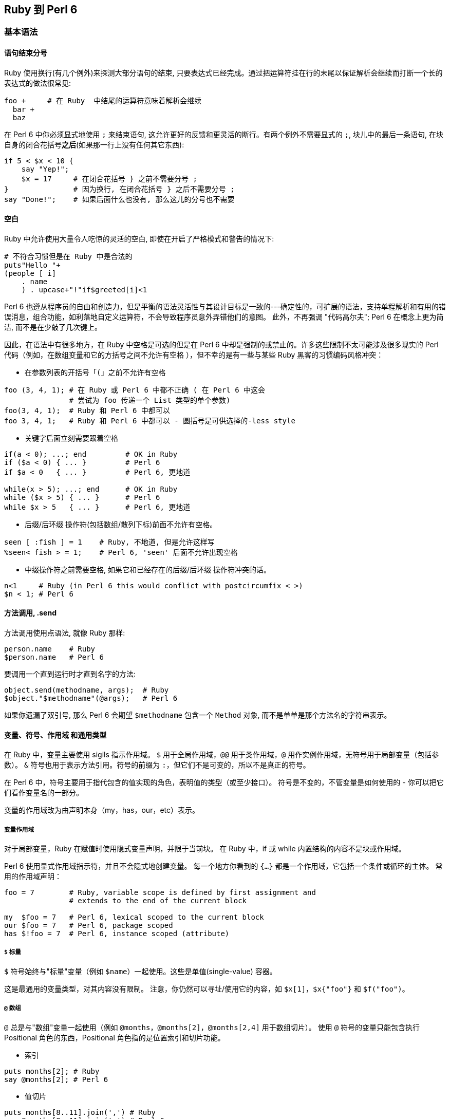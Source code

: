 == Ruby 到 Perl 6

=== 基本语法

==== 语句结束分号

Ruby 使用换行(有几个例外)来探测大部分语句的结束, 只要表达式已经完成。通过把运算符挂在行的末尾以保证解析会继续而打断一个长的表达式的做法很常见:


```ruby
foo +     # 在 Ruby  中结尾的运算符意味着解析会继续
  bar +
  baz
```

在 Perl 6 中你必须显式地使用 `;` 来结束语句, 这允许更好的反馈和更灵活的断行。有两个例外不需要显式的 `;`,  块儿中的最后一条语句, 在块自身的闭合花括号**之后**(如果那一行上没有任何其它东西):

```perl6
if 5 < $x < 10 {
    say "Yep!";
    $x = 17     # 在闭合花括号 } 之前不需要分号 ;
}               # 因为换行, 在闭合花括号 } 之后不需要分号 ;
say "Done!";    # 如果后面什么也没有, 那么这儿的分号也不需要
```

==== 空白

Ruby 中允许使用大量令人吃惊的灵活的空白, 即使在开启了严格模式和警告的情况下:

```ruby
# 不符合习惯但是在 Ruby 中是合法的
puts"Hello "+
(people [ i]
    . name
    ) . upcase+"!"if$greeted[i]<1
```

Perl  6 也遵从程序员的自由和创造力，但是平衡的语法灵活性与其设计目标是一致的---确定性的，可扩展的语法，支持单程解析和有用的错误消息，组合功能，如利落地自定义运算符，不会导致程序员意外弄错他们的意图。 此外，不再强调 "代码高尔夫"; Perl 6 在概念上更为简洁, 而不是在少敲了几次键上。

因此，在语法中有很多地方，在 Ruby 中空格是可选的但是在 Perl 6 中却是强制的或禁止的。许多这些限制不太可能涉及很多现实的 Perl 代码（例如，在数组变量和它的方括号之间不允许有空格 ），但不幸的是有一些与某些 Ruby 黑客的习惯编码风格冲突：

- 在参数列表的开括号「`(`」之前不允许有空格

```perl6
foo (3, 4, 1); # 在 Ruby 或 Perl 6 中都不正确 ( 在 Perl 6 中这会
               # 尝试为 foo 传递一个 List 类型的单个参数)
foo(3, 4, 1);  # Ruby 和 Perl 6 中都可以
foo 3, 4, 1;   # Ruby 和 Perl 6 中都可以 - 圆括号是可供选择的-less style
```

- 关键字后面立刻需要跟着空格

```perl6
if(a < 0); ...; end         # OK in Ruby
if ($a < 0) { ... }         # Perl 6
if $a < 0   { ... }         # Perl 6, 更地道

while(x > 5); ...; end      # OK in Ruby
while ($x > 5) { ... }      # Perl 6
while $x > 5   { ... }      # Perl 6, 更地道
```

- 后缀/后环缀 操作符(包括数组/散列下标)前面不允许有空格。

```perl6
seen [ :fish ] = 1    # Ruby, 不地道, 但是允许这样写
%seen< fish > = 1;    # Perl 6, 'seen' 后面不允许出现空格
```

- 中缀操作符之前需要空格, 如果它和已经存在的后缀/后环缀 操作符冲突的话。

```perl6
n<1     # Ruby (in Perl 6 this would conflict with postcircumfix < >)
$n < 1; # Perl 6
```

==== 方法调用, .send

方法调用使用点语法, 就像 Ruby 那样:

```perl6
person.name    # Ruby
$person.name   # Perl 6
```

要调用一个直到运行时才直到名字的方法:

```perl6
object.send(methodname, args);  # Ruby
$object."$methodname"(@args);   # Perl 6
```

如果你遗漏了双引号, 那么 Perl 6 会期望 `$methodname` 包含一个 `Method` 对象, 而不是单单是那个方法名的字符串表示。

==== 变量、符号、作用域 和通用类型

在 Ruby 中，变量主要使用 sigils 指示作用域。 `$` 用于全局作用域，`@@` 用于类作用域，`@` 用作实例作用域，无符号用于局部变量（包括参数）。 `&` 符号也用于表示方法引用。符号的前缀为 `:`，但它们不是可变的，所以不是真正的符号。

在 Perl 6 中，符号主要用于指代包含的值实现的角色，表明值的类型（或至少接口）。 符号是不变的，不管变量是如何使用的 - 你可以把它们看作变量名的一部分。

变量的作用域改为由声明本身（my，has，our，etc）表示。

===== 变量作用域

对于局部变量，Ruby 在赋值时使用隐式变量声明，并限于当前块。 在 Ruby 中，if 或 while 内置结构的内容不是块或作用域。

Perl 6 使用显式作用域指示符，并且不会隐式地创建变量。 每一个地方你看到的 `{...}` 都是一个作用域，它包括一个条件或循环的主体。 常用的作用域声明：

```perl6
foo = 7        # Ruby, variable scope is defined by first assignment and
               # extends to the end of the current block

my  $foo = 7   # Perl 6, lexical scoped to the current block
our $foo = 7   # Perl 6, package scoped
has $!foo = 7  # Perl 6, instance scoped (attribute)
```

===== `$` 标量

`$` 符号始终与"标量"变量（例如 `$name`）一起使用。这些是单值(single-value) 容器。

这是最通用的变量类型，对其内容没有限制。 注意，你仍然可以寻址/使用它的内容，如 `$x[1]`，`$x{"foo"}` 和 `$f("foo")`。

===== `@` 数组

`@` 总是与"数组"变量一起使用（例如 `@months`，`@months[2]`，`@months[2,4]` 用于数组切片）。 使用 `@` 符号的变量只能包含执行 Positional 角色的东西，Positional 角色指的是位置索引和切片功能。

- 索引

```perl6
puts months[2]; # Ruby
say @months[2]; # Perl 6
```

- 值切片

```perl6
puts months[8..11].join(',') # Ruby
say @months[8..11].join(',') # Perl 6
```

===== `%` 散列

`%` 符号始终与"散列"变量一起使用（例如`%calories`, `%calories<apple>`, `%calories<pear plum>`）。 使用 `%` 符号的变量只能包含执行关联(`Associative`)角色的内容。

Ruby 使用方括号来访问数组和哈希值。 Perl 6 使用花括号来代替散列。 尖括号版本也是可用的，它总是自动引起其内容（不带引号的字符串）：

副词可以用来控制切片的类型。

- 索引

```perl6
puts calories["apple"]  # Ruby
say %calories{"apple"}; # Perl 6

puts calories["apple"]  # Ruby
puts calories[:apple]   # Ruby, symbols for keys are common
say %calories<apple>;   # Perl 6 - angle brackets instead of single-quotes
say %calories«$key»;    # Perl 6 - double angles interpolate as double-quotes
```

- 值切片

```perl6
puts calories.values_at('pear', 'plum').join(',') # Ruby
puts calories.values_at(%w(pear plum)).join(',')  # Ruby, pretty?

say %calories{'pear', 'plum'}.join(',');          # Perl 6
say %calories<pear plum>.join(',');               # Perl 6 (prettier)
my $keys = 'pear plum';
say %calories«$keys».join(','); # Perl 6, interpolated split
```

- 键/值切片

```perl6
say calories.slice('pear', 'plum').join(','); # Ruby, with ActiveRecord
say %calories{'pear', 'plum'}:kv.join(',');   # Perl 6 - 使用 :kv 副词
say %calories<pear plum>:kv.join(',');        # Perl 6 (更好看的版本)
```

===== `&` Sub

`&` 符号与 Ruby 的 `&` 非常类似，用于引用一个具名的子例程/操作符的函数对象，而不调用它，即把名字用作"名词"而不是"动词"。 使用 `&` 符号的变量只能包含 `Callable` 角色的内容。

```perl6
add = -> n, m { n + m } # Ruby lambda for an addition function
add.(2, 3)              # => 5, Ruby invocation of a lambda
add.call(2, 3)          # => 5, Ruby invocation of a lambda

my &add = -> $n, $m { $n + $m } # Perl 6 addition function
&add(2, 3)                      # => 5, you can keep the sigil
add(2, 3)                       # => 5, and it works without it

foo_method = &foo;     # Ruby
my &foo_method = &foo; # Perl 6

some_func(&say) # Ruby pass a function reference
some_func(&say) # Perl 6 passes function references the same way
```

通常在 Ruby 中，我们传递一个块作为最后一个参数，这是特别用于 DSL 中。 这可以是通过 `yield` 调用的隐式参数，也可以是带有前缀 `&` 的显式块。 在 Perl 6 中，Callable 参数总是被变量名称（而不是yield）列出和调用，并且有多种调用函数的方法。

```perl6
# Ruby, declare a method and call the implicit block argument
def f
  yield 2
end

# Ruby, invoke f, pass it a block with 1 argument
f do |n|
  puts "Hi #{n}"
end

# Perl 6, declare a method with an explicit block argument
sub f(&g:($)) {
  g(2)
}

# Perl 6, invoke f, pass it a block with 1 argument
# There are several other ways to do this
f(-> $n { say "Hi {$n}" }) # Explicit argument
f -> $n { say "Hi {$n}" }  # Explicit argument, no parenthesis
f { say "Hi {$^n}" }       # Implicit argument

# Additionally, if 'f' is a method on instance 'obj' you can use C<:>
# instead of parenthesis
obj.f(-> $n { say "Hi {$n}" })  # Explicit argument
obj.f: -> $n { say "Hi {$n}" }  # Explicit argument, no parenthesis
obj.f: { say "Hi {$^n}" }       # Implicit argument, no parenthesis
```

===== `*` 吞噬参数/ 参数扩展

在 Ruby 中，你可以声明一个参数，使用 `*` 前缀将所传递参数的剩余部分传递到数组中。 它在 Perl 6 中的工作方式相同：

```perl6
def foo(*args); puts "I got #{args.length} args!"; end # Ruby
sub foo(*@args) { say "I got #{@args.elems} args!" }   # Perl 6
```

您可能想将数组扩展为一组参数。 在 Perl 6 中，这也使用 `*` 前缀：

```perl6
args = %w(a b c)         # Ruby
foo(*args)

my @args = <a b c>       # Perl 6
foo(*@args)
```

Perl 6 有许多更高级的传递参数和接收参数的方法，参见link:https://docs.perl6.org/language/functions#Signatures[签名]和link:https://docs.perl6.org/type/Capture[捕获]。

===== Twigils

Perl 6 另外还使用 "twigs"，它是关于变量的进一步指示符，并且在符号和变量名的其余部分之间。 例子：

```perl6
$foo     # Scalar with no twigil
$!foo    # 私有实例变量
$.foo    # Instance variable accessor
$*foo    # Dynamically scoped variable
$^foo    # A positional (placeholder) parameter to a block
$:foo    # 具名参数
$=foo    # POD (文档) 变量
$?FILE   # Current source filename. ? twigil 表明这是一个编译时值
$~foo    # Sublanguage seen by parser, uncommon
```

虽然每个例子都使用 `$` 符号，但大多数可以使用 `@`（Positional）或 `%`（Associative）。

===== `:` 符号

Perl 6 通常在 Ruby 使用符号的地方使用字符串。 关于这点的一个主要例子是散列键。

```perl6
address[:joe][:street] # Typical Ruby nested hash with symbol keys
%address<joe><street>  # Typical Perl 6 nested hash with string keys
```

Perl 6 有冒号对语法，有时看起来像Ruby符号。

```perl6
:age            # Ruby symbol

# All of these are equivalent for Perl 6
:age            # Perl 6 pair with implicit True value
:age(True)      # Perl 6 pair with explicit True value
age => True     # Perl 6 pair using arrow notation
"age" => True   # Perl 6 pair using arrow notation and explicit quotes
```

很多时候你可能会使用一个没有显式值的冒号对，并假装它是一个 Ruby 符号，但它不是惯用的 Perl 6。

=== 操作符

许多操作符在 Ruby 和 Perl 6 中有类似的用法：

- , 列表分割符
- `+` 数值加法
- `-` 数值减法
- `*` 数值乘法
- / 数值除法
- % 数值求模
- ** 数值指数
- ! && || 布尔, 高优先级
- not and or 布尔, 低优先级

您可以使用 `$x++` 而不是 `x += 1` 作为递增变量的快捷方式。这可以用作预增量 `++$x`（增量，返回新值）或后增量 `$x++`（增量，返回旧值）。

您可以使用 `$x--` 而不是 `x -= 1` 作为递减变量的快捷方式。这可以用作预减量 `--$x`（递减，返回新值）或递减后 `$x--`（递减，返回旧值）。

==== == != < > <= >= 比较

Perl 6 中, 数字和字符串之间比较是分开的，以避免常见错误。

- == != < > <= >= 比较

- eq ne lt gt le ge 字符串比较

例如，使用 `==` 尝试将值转换为数字，并且 `eq` 尝试将值转换为字符串。

==== `<=>` 三向比较

在 Ruby 中，`<=>` 运算符返回 -1,0 或1。 在 Perl 6 中，它们返回 `Order :: Less`，`Order :: Same` 或 `Order :: More`。

`<=>` 用于强制数字上下文比较。

`leg`（"Less，Equal 或者 Greater?"）用于强制字符串上下文比较。

`cmp` 要么是 `<=>` 比较, 要么是 `leg` 比较，这取决于它的参数的现有类型。

==== `~~` 智能匹配运算符

这是一个非常常见的匹配运算符，它不存在于 Ruby 中。这里有些例子：

```perl6
say "match!" if $foo ~~ /bar/;      # Regex match
say "match!" if $foo ~~ "bar";      # String match
say "match!" if $foo ~~ :(Int, Str) # Signature match (destructure)
```

参见 link:https://design.perl6.org/S03.html#Smart_matching[S03/智能匹配]

====  & | ^ 数字位操作

==== & | ^ 布尔运算

在 Perl 6 中，这些单字符操作被移除了，并被两个字符操作代替，它们将它们的参数强制到所需的上下文中。

```perl6
# Infix ops (two arguments; one on each side of the op)
+&  +|  +^  And Or Xor: Numeric
~&  ~|  ~^  And Or Xor: String
?&  ?|  ?^  And Or Xor: Boolean

# Prefix ops (one argument, after the op)
+^  Not: Numeric
~^  Not: String
?^  Not: Boolean (same as the ! op)
```

==== `&.` 条件链式操作符

Ruby 使用  `&.` 运算符链接方法，而不会在一个返回 nil 的调用中产生错误。在 Perl 6 中因为同样的目的使用 `.?`。

==== << >> 数值左/右移位操作符，铲(shovel)操作符

替换为 `+<` 和 `+>`。

```perl6
puts 42 << 3  # Ruby
say  42 +< 3; # Perl 6
```

注意，Ruby 经常使用 `<<` 运算符作为"铲操作符"，这类似于`.push`。这种用法在 Perl 6 中不常见。

==== `=>`和 `:` 键-值分隔符

在 Ruby 中，`=>` 用于 Hash 字面声明和参数传递的键/值对的上下文中。 当左边是符号时用 `:` 作速记符。

在 Perl 6 中，`=>` 是对(Pair)运算符，这在原理上是非常不同的，但在许多情况下工作相同。

如果你在哈希字面值中使用 `=>`，那么用法非常类似：

```perl6
hash = { "AAA" => 1, "BBB" => 2 }  # Ruby, though symbol keys are more common
my %hash = ( AAA => 1, BBB => 2 ); # Perl 6, uses ()'s though {} usually work
```

==== `?:` 三目运算符

在 Perl 6 中，这被拼写为两个问号，而不是一个问号，和两个感叹号而不是一个冒号。这种与常见三目运算符的偏离消除了多种歧义的情况，并使得假的情况更突出。

```perl6
result     = (  score > 60 )  ? 'Pass'  : 'Fail'; # Ruby
my $result = ( $score > 60 ) ?? 'Pass' !! 'Fail'; # Perl 6
```

==== `+` 字符串连接

替换为波浪线符号（`~`）。助记符：想想用针和线缝合两个字符串。

```perl6
$food = 'grape' + 'fruit'  # Ruby
$food = 'grape' ~ 'fruit'; # Perl 6
```

==== 字符串插值

在 Ruby 中，"#{foo}s" 界定嵌入在双引号字符串中的块。在 Perl 6 中删除 `#` 前缀："{$foo}s"。和 Ruby 一样，你可以将任意代码放在嵌入式块中，它将在字符串上下文中渲染。

简单变量可以插入到双引号字符串中，而不使用块语法：

```perl6
# Ruby
name = "Bob"
puts "Hello! My name is #{name}!"

# Perl 6
my $name = "Bob"
say "Hello! My name is $name!"
```

Ruby 中的嵌入式块的结果使用 `.to_s` 来获取字符串上下文。 Perl 6 使用 `.Str` 或 `.gist` 得到相同的效果。

=== 复合语句

==== 条件

===== if elsif else unless§

这在 Ruby 和 Perl 6 之间非常相似，但是 Perl 6 使用 `{}` 来清楚地描述块。

```perl6
# Ruby
if x > 5
    puts "Bigger!"
elsif x == 5
    puts "The same!"
else
    puts "Smaller!"
end

# Perl 6
if x > 5 {
    say "Bigger!"
} elsif x == 5 {
    puts "The same!"
} else {
    puts "Smaller!"
}
```

将条件表达式绑定到变量上有一点不同：

```perl6
if x = dostuff(); ...; end   # Ruby
if dostuff() -> $x {...}     # Perl 6, block-assignment uses arrow
```

`unless` 条件仅允许 Perl 6 中的单个块; 它不允许 `elsif` 或 `else` 子句。

===== `cese-when`

Perl 6 的 `given-when` 结构像一个 `if-elsif-else` 语句链或者类似于 Ruby 中的 `case-when`。一个很大的区别是，Ruby 使用 `==` 比较每个条件，但 Perl 6 使用更一般的智能匹配 `~~` 运算符。

它具有以下一般结构：

```perl6
given EXPR {
    when EXPR { ... }
    when EXPR { ... }
    default { ... }
}
```

在其最简单的形式中，构造如下：

```perl6
given $value {
    when "a match" {
        do-something();
    }
    when "another match" {
        do-something-else();
    }
    default {
        do-default-thing();
    }
}
```

这在 `when` 语句中匹配标量值的情况下是简单的。更一般地，匹配实际上是对输入值的智能匹配，使得可以使用更复杂的诸如正则表达式的实体的而非标量值来查找。

==== 循环

===== while until

大部分不变;圆括号周围的条件是可选的，但如果使用了，不能立即跟随关键字，否则它将被视为一个函数调用。将条件表达式绑定到变量上也有一些不同：

```perl6
while x = dostuff(); ...; end    # Ruby
while dostuff() -> $x {...}      # Perl 6
```

===== for .each

for 循环在 Ruby 中是罕见的，我们通常在可枚举上使用 `.each`。对 Perl 6 的最直接的翻译是对 `.each` 和 `.map` 都使用 `.map`，但是我们通常直接使用 `for` 循环。

```perl6
# Ruby for loop
for n in 0..5
    puts "n: #{n}"
end

# Ruby, more common usage of .each
(0..5).each do |n|
    puts "n: #{n}"
end

# Perl 6
for 0..5 -> $n {
    say "n: $n";
}

# Perl 6, mis-using .map
(0..5).map: -> $n {
    say "n: $n";
}
```

在 Ruby 中，.each 的迭代变量是列表元素的副本，修改它对原始列表没有影响。请注意，它是 REFERENCE 的副本，因此您仍然可以更改其引用的值。

在 Perl 6 中，该别名是只读的（为了安全起见），因此它的行为与 Ruby 完全一样，除非把 `->` 改为 `<->`。

```perl6
cars.each { |car| ... }    # Ruby; read-only reference
for @cars  -> $car   {...} # Perl 6; read-only
for @cars <-> $car   {...} # Perl 6; read-write
```

==== 流程中断语句

与 Ruby 相同：

- next
- redo
- break


这在 Perl 6 中是 `last`。

=== 正则表达式（Regex / Regexp）

Perl 6 中的正则表达式与 Ruby 中的正则表达式明显不同，它更强大。例如，默认情况下，Perl 6 将忽略空格，所有字符必须转移。正则表达式可以很容易地以组合和声明的方式建立高效的 grammars。

有很多强大的 Perl 6 regex 的特性，特别是使用相同的语法定义整个 gramamrs。请参阅link:https://docs.perl6.org/language/regexes[正则表达式]和 link:https://docs.perl6.org/language/grammars[Grammars]。

==== .match 方法和 =~ 运算符

在 Ruby 中，可以使用 `=~` regexp 匹配运算符或 `.match` 方法对变量执行正则表达式匹配。在 Perl 6 中，使用 ~~ 智能匹配运算符，或 `.match` 方法。

```perl6
next if line   =~ /static/   # Ruby
next if $line  ~~ /static/;  # Perl 6

next if line  !~  /dynamic/ ; # Ruby
next if $line !~~ /dynamic/ ; # Perl 6

next if line.match(/static/)    # Ruby
next if $line.match(/static/);  # Perl 6
```

或者，可以使用 `.match`和 `.subst` 方法。注意 `.subst` 是不可变的。参见 link:https://design.perl6.org/S05.html#Substitution[S05/替换]。

==== `.sub` 和 `.sub!`

在 Perl 6 中，通常使用 `s///` 运算符来执行正则表达式替换。

```perl6
fixed = line.sub(/foo/, 'bar')        # Ruby, non-mutating
my $fixed = $line.subst(/foo/, 'bar') # Perl 6, non-mutating

line.sub!(/foo/, 'bar')   # Ruby, mutating
$line ~~ s/foo/bar/;      # Perl 6, mutating
```

==== 正则表达式选项

将任何选项从正则表达式的结尾移动到开头。这可能需要您在 `/abc/` 等纯匹配中添加可选的 `m`。

```perl6
next if $line =~    /static/i # Ruby
next if $line ~~ m:i/static/; # Perl 6
```

==== 空格被忽略，大多数东西必须被引起来

为了帮助可读性和可重用性，在 Perl 6 的正则表达式中，空格并不重要。

```perl6
/this is a test/ # Ruby, boring string
/this.*/         # Ruby, possibly interesting string

/ this " " is " " a " " test / # Perl 6, each space is quoted
/ "this is a test" / # Perl 6, quoting the whole string
/ this .* /          # Perl 6, possibly interesting string
```

==== 特殊匹配器通常属于 `<>` 语法

Perl 6 的正则表达式有很多支持特殊匹配语法的情况。它们不会全部列在这里，但通常不是被 `()` 包围，断言将被 `<>` 包围。

对于字符类，这意味着：

- `[abc]` 变为 `<[abc]>`
- `[^abc]` 变为 `<-[abc]>`
- `[a-zA-Z]` 变为 `<[a..zA..Z]>`
- `[[:upper:]]` 变为 `<:upper>`
- `[abc[:upper:]]` 变为 `<[abc]+:Upper>`

对于环视断言：

- `(?=[abc])` 变为 `<?[abc]>`
- `(?=ar?bitrary* pattern)` 变为 `<before ar?bitrary* pattern>`
- `(?!=[abc])` 变为 `<![abc]>`
- `(?!=ar?bitrary* pattern)` 变为 `<!before ar?bitrary* pattern>`
- `(?<=ar?bitrary* pattern)` 变为 `<after ar?bitrary* pattern>`
- `(?<!ar?bitrary* pattern)` 变为 `<!after ar?bitrary* pattern>`
- `(Unrelated to <> syntax, the "lookaround" /foo\Kbar/` 变为 `/foo <( bar )> /`
- `(?(?{condition))yes-pattern|no-pattern)` 变为 `[ <?{condition}> yes-pattern | no-pattern ]`

==== 最长令牌匹配（LTM）替代交替

在 Perl 6 regexes 中，`|` 执行最长令牌匹配（LTM），它决定哪个备选分支根据一组规则赢得模棱两可的匹配，而不是根据在正则表达式中首先写出哪个备选分支。

要避免新的逻辑，请在你的 Ruby 正则表达式中把任何 `|` 更改为 `||`。

=== 文件相关操作

==== 将文本文件的行读入数组

Ruby 和 Perl 6 都很容易将文件中的所有行读取到单个变量中，在这两种情况下，每一行都删除了换行符。

```perl6
lines = File.readlines("file")   # Ruby
my @lines = "file".IO.lines;     # Perl 6, create an IO object from a string
```

==== 迭代文本文件的行

不建议将整个文件读入内存。 Perl 6 中的 `.lines` 方法返回一个延迟序列，但是赋值给数组会强制读取文件。最好迭代结果：

```perl6
# Ruby
File.foreach("file") do |line|
    puts line
end

# Perl 6
for "file".IO.lines -> $line {
    say $line
}
```

=== 面向对象

==== 基本类，方法，属性

在 Ruby 和 Perl 6 之间类的定义是相似的。 Ruby 使用 `def` 定义方法，而 Perl 6 使用 `method` 定义方法。

```perl6
# Ruby
class Foo
    def greet(name)
        puts "Hi #{name}!"
    end
end

# Perl 6
class Foo {
    method greet($name) {
        say "Hi $name!"
    }
}
```

在 Ruby 中，你可以使用一个属性而不预先声明它，你可以告诉它这是一个属性，因为 `@` 符号。您还可以使用 `attr_accessor` 及其变体轻松创建访问器。在 Perl 6 中，你使用 `has` 声明符和各种符号。你可以使用 `!` twigil 作为私有属性或 `.` 创建一个访问器。

```perl6
# Ruby
class Person
    attr_accessor :age    # Declare .age as an accessor method for @age
    def initialize
        @name = 'default' # Assign default value to private instance var
    end
end

# Perl 6
class Person {
    has $.age;              # Declare $!age and accessor methods
    has $!name = 'default'; # Assign default value to private instance var
}
```

使用 `.new` 方法创建类的新实例。在 Ruby 中，您必须在 `initialize` 内根据需要手动给实例变量赋值。在 Perl 6 中，您将获得一个接受访问器属性的键/值对的默认构造函数，并可以在 `BUILD` 方法中进一步设置。像 Ruby 一样，你可以重写 `new` 自身以获取更高级的功能，但这是罕见的。

```perl6
# Ruby
class Person
    attr_accessor :name, :age
    def initialize(attrs)
        @name = attrs[:name] || 'Jill'
        @age  = attrs[:age] || 42
        @birth_year = Time.now.year - @age
    end
end
p = Person.new( name: 'Jack', age: 23 )

# Perl 6
class Person
    has $.name = 'Jill';
    has $.age  = 42;
    has $!birth_year;
    method BUILD {
        $!birth_year = now.Date.year - $.age;
    }
}
p = Person.new( name => 'Jack', age => 23 )
```

==== 私有方法

Perl 6 中的私有方法声明的时候在他们的名字前置一个 `!` 符号，并且调用的时候使用 `!` 代替 `.`。

```perl6
# Ruby
class Foo
    def visible
        puts "I can be seen!"
        hidden
    end

    private
    def hidden
        puts "I cannot easily be called!"
    end
end

# Perl 6
class Foo {
    method visible {
        say "I can be seen!"
        self!hidden
    }

    method !hidden {
        say "I cannot easily be called!"
    }
}
```


一个重要的注意事项是，在 Ruby 中孩子对象可以看到父对象中的私有方法（所以他们更像是其他语言中的"受保护"的方法）。在 Perl 6 中，孩子对象不能调用父对象中的私有方法。

==== 元

这里有一些元编程的例子。注意，Perl 6 将元方法与常规方法分离开了。

```perl6
person = Person.new       # Ruby, create a new person
my $person = Person.new   # Perl 6, create a new person

person.class              # Ruby, returns Person (class)
$person.WHAT              # Perl 6, returns Person (class)

person.methods            # Ruby
$person.^methods          # Perl 6, using .^ syntax to access meta-methods

person.instance_variables # Ruby
$person.^attributes       # Perl 6
```


像 Ruby 一样，在 Perl 6 中，一切都是对象，但并不是所有的操作都等同于 `.send`。许多运算符是使用类型化多重分派（具有类型的函数签名）来决定使用哪个实现的全局函数。

```perl6
5.send(:+, 3)    # => 8, Ruby
&link:5, 3[+]       # => 8, Perl 6, reference to infix addition operator

&[+].^candidates # Perl 6, lists all signatures for the + operator
```

有关更多详细信息，请参阅link:https://docs.perl6.org/language/mop[元对象协议]。

=== 环境变量

==== Perl 模块库路径

在 Ruby 中，为模块指定额外搜索路径的环境变量之一是 `RUBYLIB`。

```ruby
$ RUBYLIB="/some/module/lib" ruby program.rb
```

在 Perl 6 中，这是相似的，你只需要更改名称。正如你可能猜到的，你只需要使用 `PERL6LIB`：

```perl6
$ PERL6LIB="/some/module/lib" perl6 program.p6
```

与 Ruby 一样，如果不指定 `PERL6LIB`，则需要通过 `use lib` 指令在程序中指定库路径：

```perl6
# Ruby and Perl 6
use lib '/some/module/lib';
```

=== Misc.

==== 从模块导入特定函数

在 Ruby 中没有内置的方法来选择性地从模块中导入/导出方法。

在 Perl 6 中，通过在相关的 subs 上使用 "is export" 角色来指定要导出的函数，然后导出所有具有此角色的 subs。因此，下面的 `Bar` 模块导出 subs `foo` 和 `bar`，但不导出 `baz`：

```perl6
unit module Bar; # remainder of the file is in module Bar { ... }

sub foo($a) is export { say "foo $a" }
sub bar($b) is export { say "bar $b" }
sub baz($z) { say "baz $z" }
```

要使用此模块，只需 `use Bar`，函数 `foo` 和 `bar` 将可用

```perl6
use Bar;
foo(1);    #=> "foo 1"
bar(2);    #=> "bar 2"
```

如果您尝试使用 `baz`， 那么在编译时会引发 "Undeclared routine" 的错误。

一些模块允许选择性地导入函数，它们看起来像：

```perl6
use Bar <foo>; # Import only foo
foo(1);        #=> "foo 1"
bar(2);        # Error!
```

=== OptionParser，解析命令行标志

Perl 6 中的命令行参数开关解析由 `MAIN` 子例程的参数列表完成。

```perl6
# Ruby
require 'optparse'
options = {}
OptionParser.new do |opts|
    opts.banner = 'Usage: example.rb --length=abc'
    opts.on("--length", "Set the file") do |length|
        raise "Length must be > 0" unless length.to_i > 0
        options[:length] = length
    end
    opts.on("--filename", "Set the file") do |filename|
        options[:file] = filename
    end
    opts.on("--verbose", "Increase verbosity") do |verbose|
        options[:verbose] = true
    end
end.parse!

puts options[:length]
puts options[:filename]
puts 'Verbosity ', (options[:verbose] ? 'on' : 'off')

ruby example.rb --filename=foo --length=42 --verbose
    42
    foo
    Verbosity on

ruby example.rb --length=abc
    Length must be > 0

# Perl 6
sub MAIN ( Int :$length where * > 0, :filename = 'file.dat', Bool :$verbose ) {
    say $length;
    say $data;
    say 'Verbosity ', ($verbose ?? 'on' !! 'off');
}

perl6 example.p6 --file=foo --length=42 --verbose
    42
    foo
    Verbosity on
perl6 example.p6 --length=abc
    Usage:
      c.p6 [--length=<Int>] [--file=<Any>] [--verbose]
```

注意，Perl 6 在命令行解析错误时会自动生成一个完整的使用消息。

=== RubyGems，外部库

请参阅 https://modules.perl6.org/，其中提供了越来越多的 Perl 6 库以及管理它们的工具。

如果您使用的模块尚未转换为 Perl 6，并且本文档中未列出任何备选方案，那么它在 Perl 6 下的使用可能尚未解决。

你可以尝试使用 `Inline::Ruby` 从 Perl 6 程序中调用现有的 Ruby 代码。这使用 ruby 解释器的嵌入式实例来运行从 Perl 6 脚本调用的 Ruby 代码。注意，这是一个 EXPERIMENTAL 库。类似地你可以使用 `Inline::Perl5`，`Inline::Python` 和其他调用其他语言的库。

